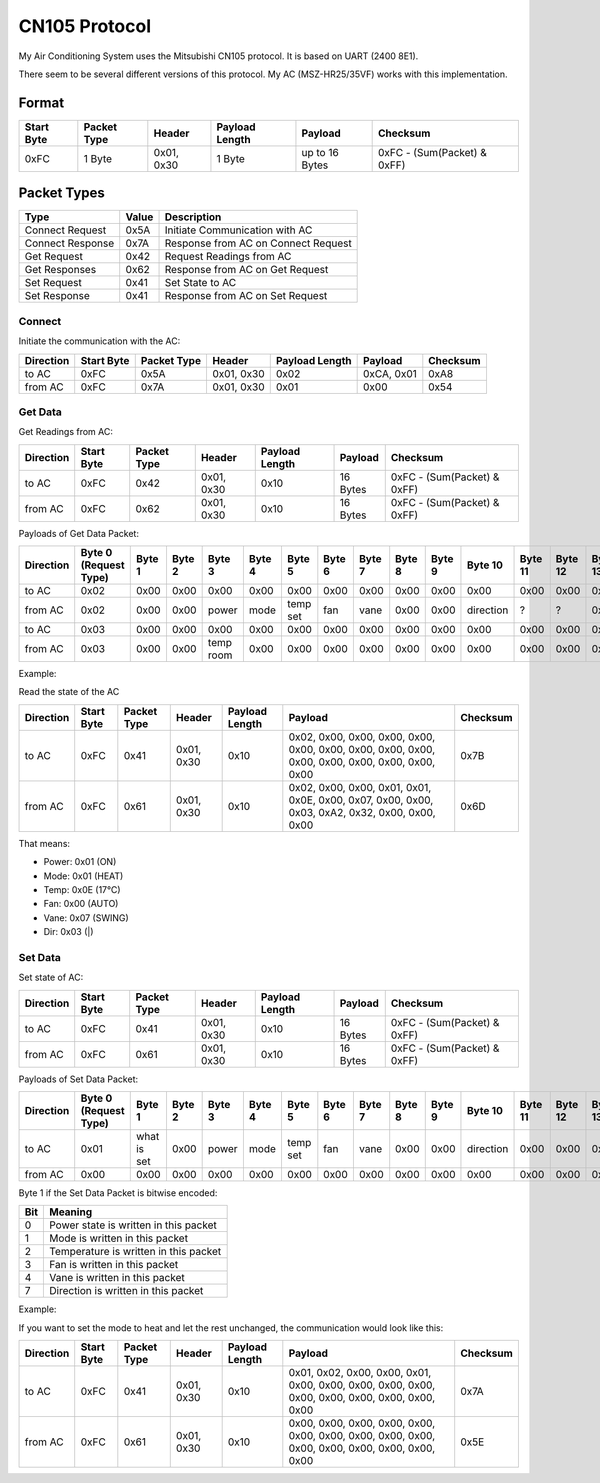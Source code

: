 CN105 Protocol
**************

My Air Conditioning System uses the Mitsubishi CN105 protocol.
It is based on UART (2400 8E1).

There seem to be several different versions of this protocol. My AC (MSZ-HR25/35VF) works with this implementation.

Format
======

+------------+-------------+------------+----------------+----------------+-----------------------------+
| Start Byte | Packet Type | Header     | Payload Length | Payload        | Checksum                    |
+============+=============+============+================+================+=============================+
| 0xFC       | 1 Byte      | 0x01, 0x30 | 1 Byte         | up to 16 Bytes | 0xFC - (Sum(Packet) & 0xFF) |
+------------+-------------+------------+----------------+----------------+-----------------------------+

Packet Types
============

+------------------+-------+-------------------------------------+
| Type             | Value | Description                         |
+==================+=======+=====================================+
| Connect Request  | 0x5A  | Initiate Communication with AC      |
+------------------+-------+-------------------------------------+
| Connect Response | 0x7A  | Response from AC on Connect Request |
+------------------+-------+-------------------------------------+
| Get Request      | 0x42  | Request Readings from AC            |
+------------------+-------+-------------------------------------+
| Get Responses    | 0x62  | Response from AC on Get Request     |
+------------------+-------+-------------------------------------+
| Set Request      | 0x41  | Set State to AC                     |
+------------------+-------+-------------------------------------+
| Set Response     | 0x41  | Response from AC on Set Request     |
+------------------+-------+-------------------------------------+

Connect
-------

Initiate the communication with the AC:

+-----------+------------+-------------+------------+----------------+------------+----------+
| Direction | Start Byte | Packet Type | Header     | Payload Length | Payload    | Checksum |
+===========+============+=============+============+================+============+==========+
| to AC     | 0xFC       | 0x5A        | 0x01, 0x30 | 0x02           | 0xCA, 0x01 | 0xA8     |
+-----------+------------+-------------+------------+----------------+------------+----------+
| from AC   | 0xFC       | 0x7A        | 0x01, 0x30 | 0x01           | 0x00       | 0x54     |
+-----------+------------+-------------+------------+----------------+------------+----------+


Get Data
--------

Get Readings from AC:

+-----------+------------+-------------+------------+----------------+----------+-----------------------------+
| Direction | Start Byte | Packet Type | Header     | Payload Length | Payload  | Checksum                    |
+===========+============+=============+============+================+==========+=============================+
| to AC     | 0xFC       | 0x42        | 0x01, 0x30 | 0x10           | 16 Bytes | 0xFC - (Sum(Packet) & 0xFF) |
+-----------+------------+-------------+------------+----------------+----------+-----------------------------+
| from AC   | 0xFC       | 0x62        | 0x01, 0x30 | 0x10           | 16 Bytes | 0xFC - (Sum(Packet) & 0xFF) |
+-----------+------------+-------------+------------+----------------+----------+-----------------------------+

Payloads of Get Data Packet:

+-----------+-----------------------+--------+--------+-----------+--------+----------+--------+--------+--------+--------+-----------+---------+---------+---------+---------+---------+
| Direction | Byte 0 (Request Type) | Byte 1 | Byte 2 | Byte 3    | Byte 4 | Byte 5   | Byte 6 | Byte 7 | Byte 8 | Byte 9 | Byte 10   | Byte 11 | Byte 12 | Byte 13 | Byte 14 | Byte 15 |
+===========+=======================+========+========+===========+========+==========+========+========+========+========+===========+=========+=========+=========+=========+=========+
| to AC     | 0x02                  | 0x00   | 0x00   | 0x00      | 0x00   | 0x00     | 0x00   | 0x00   | 0x00   | 0x00   | 0x00      | 0x00    | 0x00    | 0x00    | 0x00    | 0x00    |
+-----------+-----------------------+--------+--------+-----------+--------+----------+--------+--------+--------+--------+-----------+---------+---------+---------+---------+---------+
| from AC   | 0x02                  | 0x00   | 0x00   | power     | mode   | temp set | fan    | vane   | 0x00   | 0x00   | direction | ?       | ?       | 0x00    | 0x00    | 0x00    |
+-----------+-----------------------+--------+--------+-----------+--------+----------+--------+--------+--------+--------+-----------+---------+---------+---------+---------+---------+
| to AC     | 0x03                  | 0x00   | 0x00   | 0x00      | 0x00   | 0x00     | 0x00   | 0x00   | 0x00   | 0x00   | 0x00      | 0x00    | 0x00    | 0x00    | 0x00    | 0x00    |
+-----------+-----------------------+--------+--------+-----------+--------+----------+--------+--------+--------+--------+-----------+---------+---------+---------+---------+---------+
| from AC   | 0x03                  | 0x00   | 0x00   | temp room | 0x00   | 0x00     | 0x00   | 0x00   | 0x00   | 0x00   | 0x00      | 0x00    | 0x00    | 0x00    | 0x00    | 0x00    |
+-----------+-----------------------+--------+--------+-----------+--------+----------+--------+--------+--------+--------+-----------+---------+---------+---------+---------+---------+

Example: 

Read the state of the AC

+-----------+------------+-------------+------------+----------------+------------------------------------------------------------------------------------------------+----------+
| Direction | Start Byte | Packet Type | Header     | Payload Length | Payload                                                                                        | Checksum |
+===========+============+=============+============+================+================================================================================================+==========+
| to AC     | 0xFC       | 0x41        | 0x01, 0x30 | 0x10           | 0x02, 0x00, 0x00, 0x00, 0x00, 0x00, 0x00, 0x00, 0x00, 0x00, 0x00, 0x00, 0x00, 0x00, 0x00, 0x00 | 0x7B     |
+-----------+------------+-------------+------------+----------------+------------------------------------------------------------------------------------------------+----------+
| from AC   | 0xFC       | 0x61        | 0x01, 0x30 | 0x10           | 0x02, 0x00, 0x00, 0x01, 0x01, 0x0E, 0x00, 0x07, 0x00, 0x00, 0x03, 0xA2, 0x32, 0x00, 0x00, 0x00 | 0x6D     |
+-----------+------------+-------------+------------+----------------+------------------------------------------------------------------------------------------------+----------+

That means:

* Power: 0x01 (ON)
* Mode: 0x01 (HEAT)
* Temp: 0x0E (17°C)
* Fan: 0x00 (AUTO)
* Vane: 0x07 (SWING)
* Dir: 0x03 (\|)

Set Data
--------

Set state of AC:

+-----------+------------+-------------+------------+----------------+----------+-----------------------------+
| Direction | Start Byte | Packet Type | Header     | Payload Length | Payload  | Checksum                    |
+===========+============+=============+============+================+==========+=============================+
| to AC     | 0xFC       | 0x41        | 0x01, 0x30 | 0x10           | 16 Bytes | 0xFC - (Sum(Packet) & 0xFF) |
+-----------+------------+-------------+------------+----------------+----------+-----------------------------+
| from AC   | 0xFC       | 0x61        | 0x01, 0x30 | 0x10           | 16 Bytes | 0xFC - (Sum(Packet) & 0xFF) |
+-----------+------------+-------------+------------+----------------+----------+-----------------------------+

Payloads of Set Data Packet:

+-----------+-----------------------+-------------+--------+--------+--------+----------+--------+--------+--------+--------+-----------+---------+---------+---------+---------+---------+
| Direction | Byte 0 (Request Type) | Byte 1      | Byte 2 | Byte 3 | Byte 4 | Byte 5   | Byte 6 | Byte 7 | Byte 8 | Byte 9 | Byte 10   | Byte 11 | Byte 12 | Byte 13 | Byte 14 | Byte 15 |
+===========+=======================+=============+========+========+========+==========+========+========+========+========+===========+=========+=========+=========+=========+=========+
| to AC     | 0x01                  | what is set | 0x00   | power  | mode   | temp set | fan    | vane   | 0x00   | 0x00   | direction | 0x00    | 0x00    | 0x00    | 0x00    | 0x00    |
+-----------+-----------------------+-------------+--------+--------+--------+----------+--------+--------+--------+--------+-----------+---------+---------+---------+---------+---------+
| from AC   | 0x00                  | 0x00        | 0x00   | 0x00   | 0x00   | 0x00     | 0x00   | 0x00   | 0x00   | 0x00   | 0x00      | 0x00    | 0x00    | 0x00    | 0x00    | 0x00    |
+-----------+-----------------------+-------------+--------+--------+--------+----------+--------+--------+--------+--------+-----------+---------+---------+---------+---------+---------+

Byte 1 if the Set Data Packet is bitwise encoded:

+-----+---------------------------------------+
| Bit | Meaning                               |
+=====+=======================================+
| 0   | Power state is written in this packet |
+-----+---------------------------------------+
| 1   | Mode is written in this packet        |
+-----+---------------------------------------+
| 2   | Temperature is written in this packet |
+-----+---------------------------------------+
| 3   | Fan is written in this packet         |
+-----+---------------------------------------+
| 4   | Vane is written in this packet        |
+-----+---------------------------------------+
| 7   | Direction is written in this packet   |
+-----+---------------------------------------+

Example: 

If you want to set the mode to heat and let the rest unchanged, the communication would look like this:

+-----------+------------+-------------+------------+----------------+------------------------------------------------------------------------------------------------+----------+
| Direction | Start Byte | Packet Type | Header     | Payload Length | Payload                                                                                        | Checksum |
+===========+============+=============+============+================+================================================================================================+==========+
| to AC     | 0xFC       | 0x41        | 0x01, 0x30 | 0x10           | 0x01, 0x02, 0x00, 0x00, 0x01, 0x00, 0x00, 0x00, 0x00, 0x00, 0x00, 0x00, 0x00, 0x00, 0x00, 0x00 | 0x7A     |
+-----------+------------+-------------+------------+----------------+------------------------------------------------------------------------------------------------+----------+
| from AC   | 0xFC       | 0x61        | 0x01, 0x30 | 0x10           | 0x00, 0x00, 0x00, 0x00, 0x00, 0x00, 0x00, 0x00, 0x00, 0x00, 0x00, 0x00, 0x00, 0x00, 0x00, 0x00 | 0x5E     |
+-----------+------------+-------------+------------+----------------+------------------------------------------------------------------------------------------------+----------+